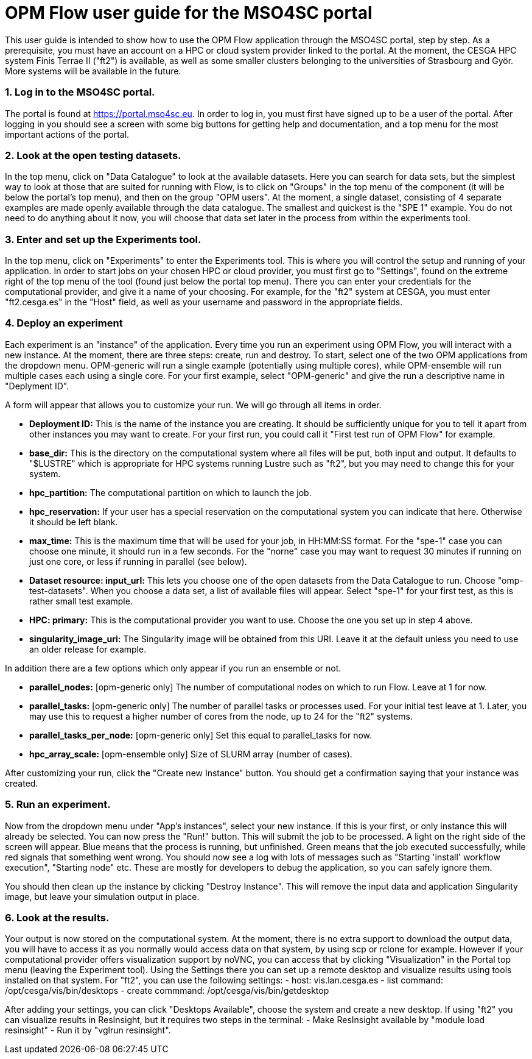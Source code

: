 # OPM Flow user guide for the MSO4SC portal

This user guide is intended to show how to use the OPM Flow application through the MSO4SC portal, step by step. As a prerequisite, you must have an account on a HPC or cloud system provider linked to the portal. At the moment, the CESGA HPC system Finis Terrae II ("ft2") is available, as well as some smaller clusters belonging to the universities of Strasbourg and Györ. More systems will be available in the future.

### 1. Log in to the MSO4SC portal.

The portal is found at https://portal.mso4sc.eu. In order to log in, you must first have signed up to be a user of the portal. After logging in you should see a screen with some big buttons for getting help and documentation, and a top menu for the most important actions of the portal.

### 2. Look at the open testing datasets.

In the top menu, click on "Data Catalogue" to look at the available datasets. Here you can search for data sets, but the simplest way to look at those that are suited for running with Flow, is to click on "Groups" in the top menu of the component (it will be below the portal's top menu), and then on the group "OPM users". At the moment, a single dataset, consisting of 4 separate examples are made openly available through the data catalogue. The smallest and quickest is the "SPE 1" example. You do not need to do anything about it now, you will choose that data set later in the process from within the experiments tool.

### 3. Enter and set up the Experiments tool.

In the top menu, click on "Experiments" to enter the Experiments tool. This is where you will control the setup and running of your application. In order to start jobs on your chosen HPC or cloud provider, you must first go to "Settings", found on the extreme right of the top menu of the tool (found just below the portal top menu). There you can enter your credentials for the computational provider, and give it a name of your choosing. For example, for the "ft2" system at CESGA, you must enter "ft2.cesga.es" in the "Host" field, as well as your username and password in the appropriate fields.

### 4. Deploy an experiment

Each experiment is an "instance" of the application. Every time you run an experiment using OPM Flow, you will interact with a new instance. At the moment, there are three steps: create, run and destroy. To start, select one of the two OPM applications from the dropdown menu. OPM-generic will run a single example (potentially using multiple cores), while OPM-ensemble will run multiple cases each using a single core. For your first example, select "OPM-generic" and give the run a descriptive name in "Deplyment ID".

A form will appear that allows you to customize your run. We will go through all items in order.

 - **Deployment ID:** This is the name of the instance you are creating. It should be sufficiently unique for you to tell it apart from other instances you may want to create. For your first run, you could call it "First test run of OPM Flow" for example.
 - **base_dir:** This is the directory on the computational system where all files will be put, both input and output. It defaults to "$LUSTRE" which is appropriate for HPC systems running Lustre such as "ft2", but you may need to change this for your system.
 - **hpc_partition:** The computational partition on which to launch the job.
 - **hpc_reservation:** If your user has a special reservation on the computational system you can indicate that here. Otherwise it should be left blank.
 - **max_time:** This is the maximum time that will be used for your job, in HH:MM:SS format. For the "spe-1" case you can choose one minute, it should run in a few seconds. For the "norne" case you may want to request 30 minutes if running on just one core, or less if running in parallel (see below).
 - **Dataset resource: input_url:** This lets you choose one of the open datasets from the Data Catalogue to run. Choose "omp-test-datasets". When you choose a data set, a list of available files will appear. Select "spe-1" for your first test, as this is rather small test example.
 - **HPC: primary:** This is the computational provider you want to use. Choose the one you set up in step 4 above.
 - **singularity_image_uri:** The Singularity image will be obtained from this URI. Leave it at the default unless you need to use an older release for example.

In addition there are a few options which only appear if you run an ensemble or not.

 - **parallel_nodes:** [opm-generic only] The number of computational nodes on which to run Flow. Leave at 1 for now.
 - **parallel_tasks:** [opm-generic only] The number of parallel tasks or processes used. For your initial test leave at 1. Later, you may use this to request a higher number of cores from the node, up to 24 for the "ft2" systems.
 - **parallel_tasks_per_node:** [opm-generic only] Set this equal to parallel_tasks for now.
 - **hpc_array_scale:** [opm-ensemble only] Size of SLURM array (number of cases).

After customizing your run, click the "Create new Instance" button. You should get a confirmation saying that your instance was created.

### 5. Run an experiment.

Now from the dropdown menu under "App's instances", select your new instance. If this is your first, or only instance this will already be selected. You can now press the "Run!" button. This will submit the job to be processed. A light on the right side of the screen will appear. Blue means that the process is running, but unfinished. Green means that the job executed successfully, while red signals that something went wrong. You should now see a log with lots of messages such as "Starting 'install' workflow execution", "Starting node" etc. These are mostly for developers to debug the application, so you can safely ignore them.

You should then clean up the instance by clicking "Destroy Instance". This will remove the input data and application Singularity image, but leave your simulation output in place.

### 6. Look at the results.

Your output is now stored on the computational system. At the moment, there is no extra support to download the output data, you will have to access it as you normally would access data on that system, by using scp or rclone for example. However if your computational provider offers visualization support by noVNC, you can access that by clicking "Visualization" in the Portal top menu (leaving the Experiment tool). Using the Settings there you can set up a remote desktop and visualize results using tools installed on that system. For "ft2", you can use the following settings:
 - host: vis.lan.cesga.es
 - list command: /opt/cesga/vis/bin/desktops
 - create commmand: /opt/cesga/vis/bin/getdesktop

After adding your settings, you can click "Desktops Available", choose the system and create a new desktop. If using "ft2" you can visualize results in ResInsight, but it requires two steps in the terminal:
 - Make ResInsight available by "module load resinsight"
 - Run it by "vglrun resinsight".
